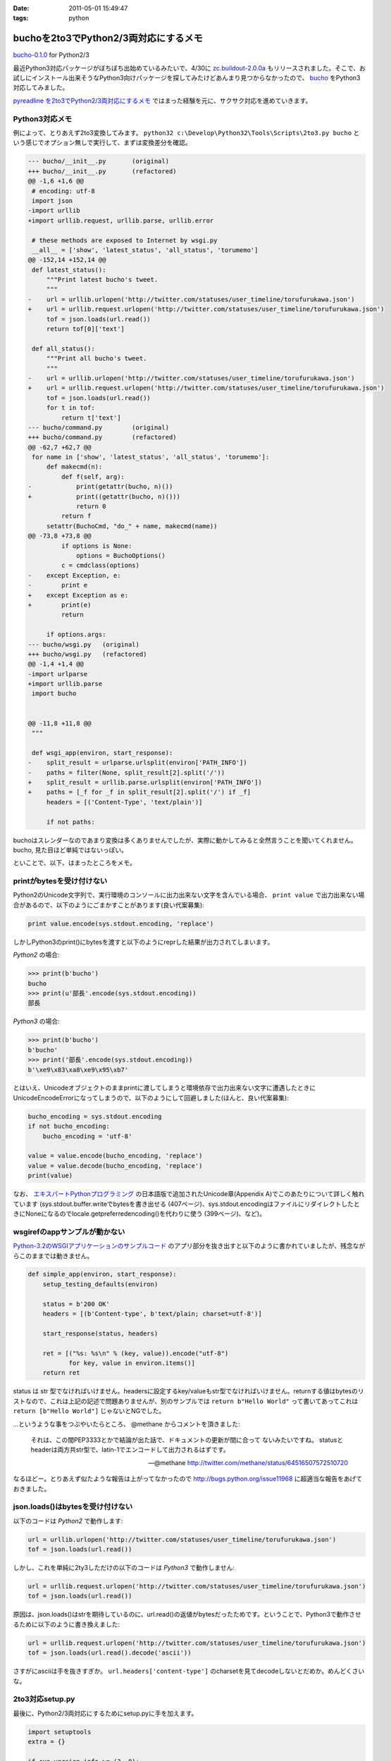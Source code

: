 :date: 2011-05-01 15:49:47
:tags: python

=================================================
buchoを2to3でPython2/3両対応にするメモ
=================================================

`bucho-0.1.0`_ for Python2/3

最近Python3対応パッケージがぼちぼち出始めているみたいで、4/30に `zc.buildout-2.0.0a`_ もリリースされました。そこで、お試しにインストール出来そうなPython3向けパッケージを探してみたけどあんまり見つからなかったので、 bucho_ をPython3対応してみました。

`pyreadline を2to3でPython2/3両対応にするメモ`_ ではまった経験を元に、サクサク対応を進めていきます。


.. _`pyreadline を2to3でPython2/3両対応にするメモ`: http://www.freia.jp/taka/blog/753
.. _`zc.buildout-2.0.0a`: http://pypi.python.org/pypi/zc.buildout/2.0.0a1
.. _bucho: http://pypi.python.org/pypi/bucho
.. _`bucho-0.1.0`: http://pypi.python.org/pypi/bucho/0.1.0

Python3対応メモ
----------------

例によって、とりあえず2to3変換してみます。 ``python32 c:\Develop\Python32\Tools\Scripts\2to3.py bucho`` という感じでオプション無しで実行して、まずは変換差分を確認。

.. code-block:: python

    --- bucho/__init__.py	(original)
    +++ bucho/__init__.py	(refactored)
    @@ -1,6 +1,6 @@
     # encoding: utf-8
     import json
    -import urllib
    +import urllib.request, urllib.parse, urllib.error
     
     # these methods are exposed to Internet by wsgi.py
     __all__ = ['show', 'latest_status', 'all_status', 'torumemo']
    @@ -152,14 +152,14 @@
     def latest_status():
         """Print latest bucho's tweet.
         """
    -    url = urllib.urlopen('http://twitter.com/statuses/user_timeline/torufurukawa.json')
    +    url = urllib.request.urlopen('http://twitter.com/statuses/user_timeline/torufurukawa.json')
         tof = json.loads(url.read())
         return tof[0]['text']
     
     def all_status():
         """Print all bucho's tweet.
         """
    -    url = urllib.urlopen('http://twitter.com/statuses/user_timeline/torufurukawa.json')
    +    url = urllib.request.urlopen('http://twitter.com/statuses/user_timeline/torufurukawa.json')
         tof = json.loads(url.read())
         for t in tof:
             return t['text']
    --- bucho/command.py	(original)
    +++ bucho/command.py	(refactored)
    @@ -62,7 +62,7 @@
     for name in ['show', 'latest_status', 'all_status', 'torumemo']:
         def makecmd(n):
             def f(self, arg):
    -            print(getattr(bucho, n)())
    +            print((getattr(bucho, n)()))
                 return 0
             return f
         setattr(BuchoCmd, "do_" + name, makecmd(name))
    @@ -73,8 +73,8 @@
             if options is None:
                 options = BuchoOptions()
             c = cmdclass(options)
    -    except Exception, e:
    -        print e
    +    except Exception as e:
    +        print(e)
             return
     
         if options.args:
    --- bucho/wsgi.py	(original)
    +++ bucho/wsgi.py	(refactored)
    @@ -1,4 +1,4 @@
    -import urlparse
    +import urllib.parse
     import bucho
     
     
    @@ -11,8 +11,8 @@
     """
     
     def wsgi_app(environ, start_response):
    -    split_result = urlparse.urlsplit(environ['PATH_INFO'])
    -    paths = filter(None, split_result[2].split('/'))
    +    split_result = urllib.parse.urlsplit(environ['PATH_INFO'])
    +    paths = [_f for _f in split_result[2].split('/') if _f]
         headers = [('Content-Type', 'text/plain')]
     
         if not paths:


buchoはスレンダーなのであまり変換は多くありませんでしたが、実際に動かしてみると全然言うことを聞いてくれません。bucho, 見た目ほど単純ではないっぽい。

といことで、以下、はまったところをメモ。

printがbytesを受け付けない
----------------------------

Python2のUnicode文字列で、実行環境のコンソールに出力出来ない文字を含んでいる場合、 ``print value`` で出力出来ない場合があるので、以下のようにごまかすことがあります(良い代案募集):

.. code-block:: python

    print value.encode(sys.stdout.encoding, 'replace')

しかしPython3のprint()にbytesを渡すと以下のようにreprした結果が出力されてしまいます。

`Python2` の場合:

.. code-block:: python

    >>> print(b'bucho')
    bucho
    >>> print(u'部長'.encode(sys.stdout.encoding))
    部長

`Python3` の場合:

.. code-block:: python

    >>> print(b'bucho')
    b'bucho'
    >>> print('部長'.encode(sys.stdout.encoding))
    b'\xe9\x83\xa8\xe9\x95\xb7'

とはいえ、Unicodeオブジェクトのままprintに渡してしまうと環境依存で出力出来ない文字に遭遇したときにUnicodeEncodeErrorになってしまうので、以下のようにして回避しました(ほんと、良い代案募集):

.. code-block:: python

    bucho_encoding = sys.stdout.encoding
    if not bucho_encoding:
        bucho_encoding = 'utf-8'

    value = value.encode(bucho_encoding, 'replace')
    value = value.decode(bucho_encoding, 'replace')
    print(value)


なお、 `エキスパートPythonプログラミング`_ の日本語版で追加されたUnicode章(Appendix A)でこのあたりについて詳しく触れています (sys.stdout.buffer.writeでbytesを書き出せる (407ページ)、sys.stdout.encodingはファイルにリダイレクトしたときにNoneになるのでlocale.getpreferredencoding()を代わりに使う (399ページ)、など)。

.. _`エキスパートPythonプログラミング`: http://www.amazon.co.jp/dp/4048686291/freiaweb-22

wsgirefのappサンプルが動かない
-------------------------------

`Python-3.2のWSGIアプリケーションのサンプルコード`_ のアプリ部分を抜き出すと以下のように書かれていましたが、残念ながらこのままでは動きません。

.. code-block:: python

    def simple_app(environ, start_response):
        setup_testing_defaults(environ)

        status = b'200 OK'
        headers = [(b'Content-type', b'text/plain; charset=utf-8')]

        start_response(status, headers)

        ret = [("%s: %s\n" % (key, value)).encode("utf-8")
               for key, value in environ.items()]
        return ret

status は str 型でなければいけません。headersに設定するkey/valueもstr型でなければいけません。returnする値はbytesのリストなので、これは上記の記述で問題ありませんが、別のサンプルでは ``return b"Hello World"`` って書いてあってこれは ``return [b"Hello World"]`` じゃないとNGでした。

...というような事をつぶやいたらところ、 @methane からコメントを頂きました:

.. highlights::

    それは、この間PEP3333とかで結論が出た話で、ドキュメントの更新が間に合って
    ないみたいですね。
    statusとheaderは両方共str型で、latin-1でエンコードして出力されるはずです。

    -- @methane http://twitter.com/methane/status/64516507572510720

なるほどー。とりあえず似たような報告は上がってなかったので http://bugs.python.org/issue11968 に超適当な報告をあげておきました。


.. _`Python-3.2のWSGIアプリケーションのサンプルコード`: http://docs.python.org/py3k/library/wsgiref.html#wsgiref.util.setup_testing_defaults


json.loads()はbytesを受け付けない
----------------------------------
以下のコードは `Python2` で動作します:

.. code-block:: python

    url = urllib.urlopen('http://twitter.com/statuses/user_timeline/torufurukawa.json')
    tof = json.loads(url.read())

しかし、これを単純に2ty3しただけの以下のコードは `Python3` で動作しません:

.. code-block:: python

    url = urllib.request.urlopen('http://twitter.com/statuses/user_timeline/torufurukawa.json')
    tof = json.loads(url.read())

原因は、json.loads()はstrを期待しているのに、url.read()の返値がbytesだったためです。ということで、Python3で動作させるために以下のように書き換えました:

.. code-block:: python

    url = urllib.request.urlopen('http://twitter.com/statuses/user_timeline/torufurukawa.json')
    tof = json.loads(url.read().decode('ascii'))

さすがにasciiは手を抜きすぎか。 ``url.headers['content-type']`` のcharsetを見てdecodeしないとだめか。めんどくさいな。

2to3対応setup.py
------------------

最後に、Python2/3両対応にするためにsetup.pyに手を加えます。

.. code-block:: python

    import setuptools
    extra = {}

    if sys.version_info >= (3, 0):
        if not getattr(setuptools, '_distribute', False):
            raise RuntimeError(
                    'You must installed `distribute` to setup bucho with Python3')
        extra.update(
            use_2to3=True
        )


    setuptools.setup(
        name = 'bucho',
        ....
        **extra
        )

.. ***

とりあえず今日のまとめ
-----------------------

* buchoは手強い
* `bucho-0.1.0`_ リリース (ロゴがPython3だ！)



.. :extend type: text/x-rst
.. :extend:

